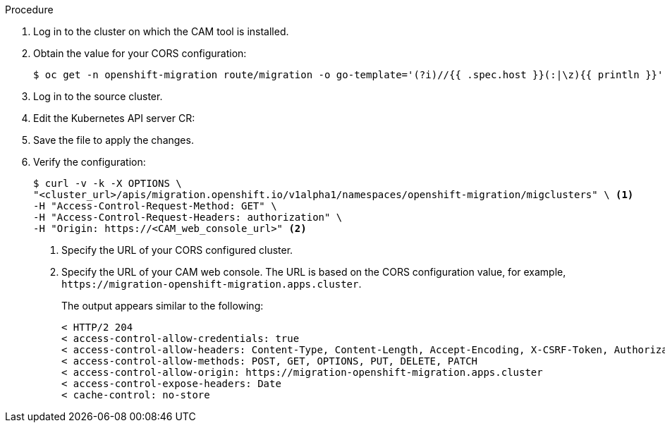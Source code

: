 // Module included in the following assemblies:
//
// migration/migrating-3-4/migrating-openshift-3-to-4.adoc
// migration/migrating-4-4/migrating-openshift-4_1-to-4.adoc
// migration/migrating-4-4/migrating-openshift-4_2-to-4.adoc
[id='migration-configuring-cors-4_{context}']
ifdef::sourcecluster-4_1-4_x[]
= Configuring cross-origin resource sharing on an {product-title} 4.1 source cluster

You must configure cross-origin resource sharing on an {product-title} 4.1 source cluster to enable communication between the source cluster's API server and the CAM tool.
endif::[]
ifdef::sourcecluster-4_2-4_x[]
= Configuring cross-origin resource sharing on an {product-title} 4.2 source cluster

You must configure cross-origin resource sharing on an {product-title} 4.2 source cluster to enable communication between the source cluster's API server and the CAM tool.
endif::[]

.Procedure

. Log in to the cluster on which the CAM tool is installed.
. Obtain the value for your CORS configuration:
+
----
$ oc get -n openshift-migration route/migration -o go-template='(?i)//{{ .spec.host }}(:|\z){{ println }}' | sed 's,\.,\\.,g'
----

. Log in to the source cluster.
ifdef::sourcecluster-4_1-4_x[]
. Edit the OAuth server CR:
+
----
$ oc edit authentication.operator cluster
----

. Add the CORS configuration value to `corsAllowedOrigins` under `unsupportedConfigOverrides` in the `spec` stanza:
+
[source,yaml]
----
spec:
  unsupportedConfigOverrides:
    corsAllowedOrigins:
    - (?i)//migration-openshift-migration\.apps\.cluster\.com(:|\z) <1>
----
<1> Specify your CORS configuration value.

. Save the file to apply the changes.
endif::[]

. Edit the Kubernetes API server CR:
+
ifdef::sourcecluster-4_1-4_x[]
----
$ oc edit kubeapiserver.operator cluster
----
endif::[]
ifdef::sourcecluster-4_2-4_x[]
----
$ oc edit apiserver.config.openshift.io cluster
----
endif::[]

ifdef::sourcecluster-4_1-4_x[]
. Add the CORS configuration value to `corsAllowedOrigins` under `unsupportedConfigOverrides` in the `spec` stanza:
+
[source,yaml]
----
spec:
  unsupportedConfigOverrides:
    corsAllowedOrigins:
    - (?i)//migration-openshift-migration\.apps\.cluster\.com(:|\z) <1>
----
<1> Specify your CORS configuration value.
endif::[]
ifdef::sourcecluster-4_2-4_x[]
. Add the CORS configuration value to `additionalCORSAllowedOrigins` in the `spec` stanza:
+
[source,yaml]
----
spec:
  additionalCORSAllowedOrigins:
  - (?i)//migration-openshift-migration\.apps\.cluster\.com(:|\z) <1>
----
<1> Specify your CORS configuration value.
endif::[]

. Save the file to apply the changes.

. Verify the configuration:
+
----
$ curl -v -k -X OPTIONS \
"<cluster_url>/apis/migration.openshift.io/v1alpha1/namespaces/openshift-migration/migclusters" \ <1>
-H "Access-Control-Request-Method: GET" \
-H "Access-Control-Request-Headers: authorization" \
-H "Origin: https://<CAM_web_console_url>" <2>
----
<1> Specify the URL of your CORS configured cluster.
<2> Specify the URL of your CAM web console. The URL is based on the CORS configuration value, for example, `\https://migration-openshift-migration.apps.cluster`.
+
The output appears similar to the following:
+
----
< HTTP/2 204
< access-control-allow-credentials: true
< access-control-allow-headers: Content-Type, Content-Length, Accept-Encoding, X-CSRF-Token, Authorization, X-Requested-With, If-Modified-Since
< access-control-allow-methods: POST, GET, OPTIONS, PUT, DELETE, PATCH
< access-control-allow-origin: https://migration-openshift-migration.apps.cluster
< access-control-expose-headers: Date
< cache-control: no-store
----
